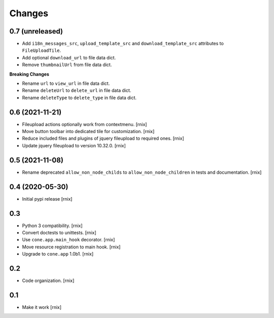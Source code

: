 Changes
=======

0.7 (unreleased)
----------------

- Add ``i18n_messages_src``, ``upload_template_src`` and
  ``download_template_src`` attributes to ``FileUploadTile``.

- Add optional ``download_url`` to file data dict.

- Remove ``thumbnailUrl`` from file data dict.

**Breaking Changes**

- Rename ``url`` to ``view_url`` in file data dict.

- Rename ``deleteUrl`` to ``delete_url`` in file data dict.

- Rename ``deleteType`` to ``delete_type`` in file data dict.


0.6 (2021-11-21)
----------------

- Fileupload actions optionally work from contextmenu.
  [rnix]

- Move button toolbar into dedicated tile for customization.
  [rnix]

- Reduce included files and plugins of jquery fileupload to required ones.
  [rnix]

- Update jquery fileupload to version 10.32.0.
  [rnix]


0.5 (2021-11-08)
----------------

- Rename deprecated ``allow_non_node_childs`` to ``allow_non_node_children``
  in tests and documentation.
  [rnix]


0.4 (2020-05-30)
----------------

- Initial pypi release
  [rnix]


0.3
---

- Python 3 compatibility.
  [rnix]

- Convert doctests to unittests.
  [rnix]

- Use ``cone.app.main_hook`` decorator.
  [rnix]

- Move resource registration to main hook.
  [rnix]

- Upgrade to ``cone.app`` 1.0b1.
  [rnix]


0.2
---

- Code organization.
  [rnix]


0.1
---

- Make it work
  [rnix]
